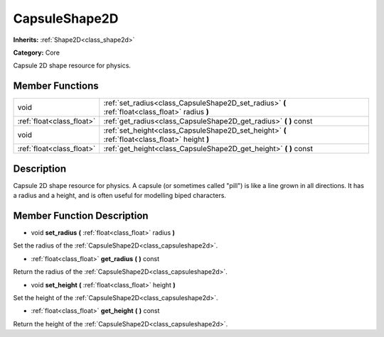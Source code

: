 .. _class_CapsuleShape2D:

CapsuleShape2D
==============

**Inherits:** :ref:`Shape2D<class_shape2d>`

**Category:** Core

Capsule 2D shape resource for physics.

Member Functions
----------------

+----------------------------+---------------------------------------------------------------------------------------------------+
| void                       | :ref:`set_radius<class_CapsuleShape2D_set_radius>`  **(** :ref:`float<class_float>` radius  **)** |
+----------------------------+---------------------------------------------------------------------------------------------------+
| :ref:`float<class_float>`  | :ref:`get_radius<class_CapsuleShape2D_get_radius>`  **(** **)** const                             |
+----------------------------+---------------------------------------------------------------------------------------------------+
| void                       | :ref:`set_height<class_CapsuleShape2D_set_height>`  **(** :ref:`float<class_float>` height  **)** |
+----------------------------+---------------------------------------------------------------------------------------------------+
| :ref:`float<class_float>`  | :ref:`get_height<class_CapsuleShape2D_get_height>`  **(** **)** const                             |
+----------------------------+---------------------------------------------------------------------------------------------------+

Description
-----------

Capsule 2D shape resource for physics. A capsule (or sometimes called "pill") is like a line grown in all directions. It has a radius and a height, and is often useful for modelling biped characters.

Member Function Description
---------------------------

.. _class_CapsuleShape2D_set_radius:

- void  **set_radius**  **(** :ref:`float<class_float>` radius  **)**

Set the radius of the :ref:`CapsuleShape2D<class_capsuleshape2d>`.

.. _class_CapsuleShape2D_get_radius:

- :ref:`float<class_float>`  **get_radius**  **(** **)** const

Return the radius of the :ref:`CapsuleShape2D<class_capsuleshape2d>`.

.. _class_CapsuleShape2D_set_height:

- void  **set_height**  **(** :ref:`float<class_float>` height  **)**

Set the height of the :ref:`CapsuleShape2D<class_capsuleshape2d>`.

.. _class_CapsuleShape2D_get_height:

- :ref:`float<class_float>`  **get_height**  **(** **)** const

Return the height of the :ref:`CapsuleShape2D<class_capsuleshape2d>`.


